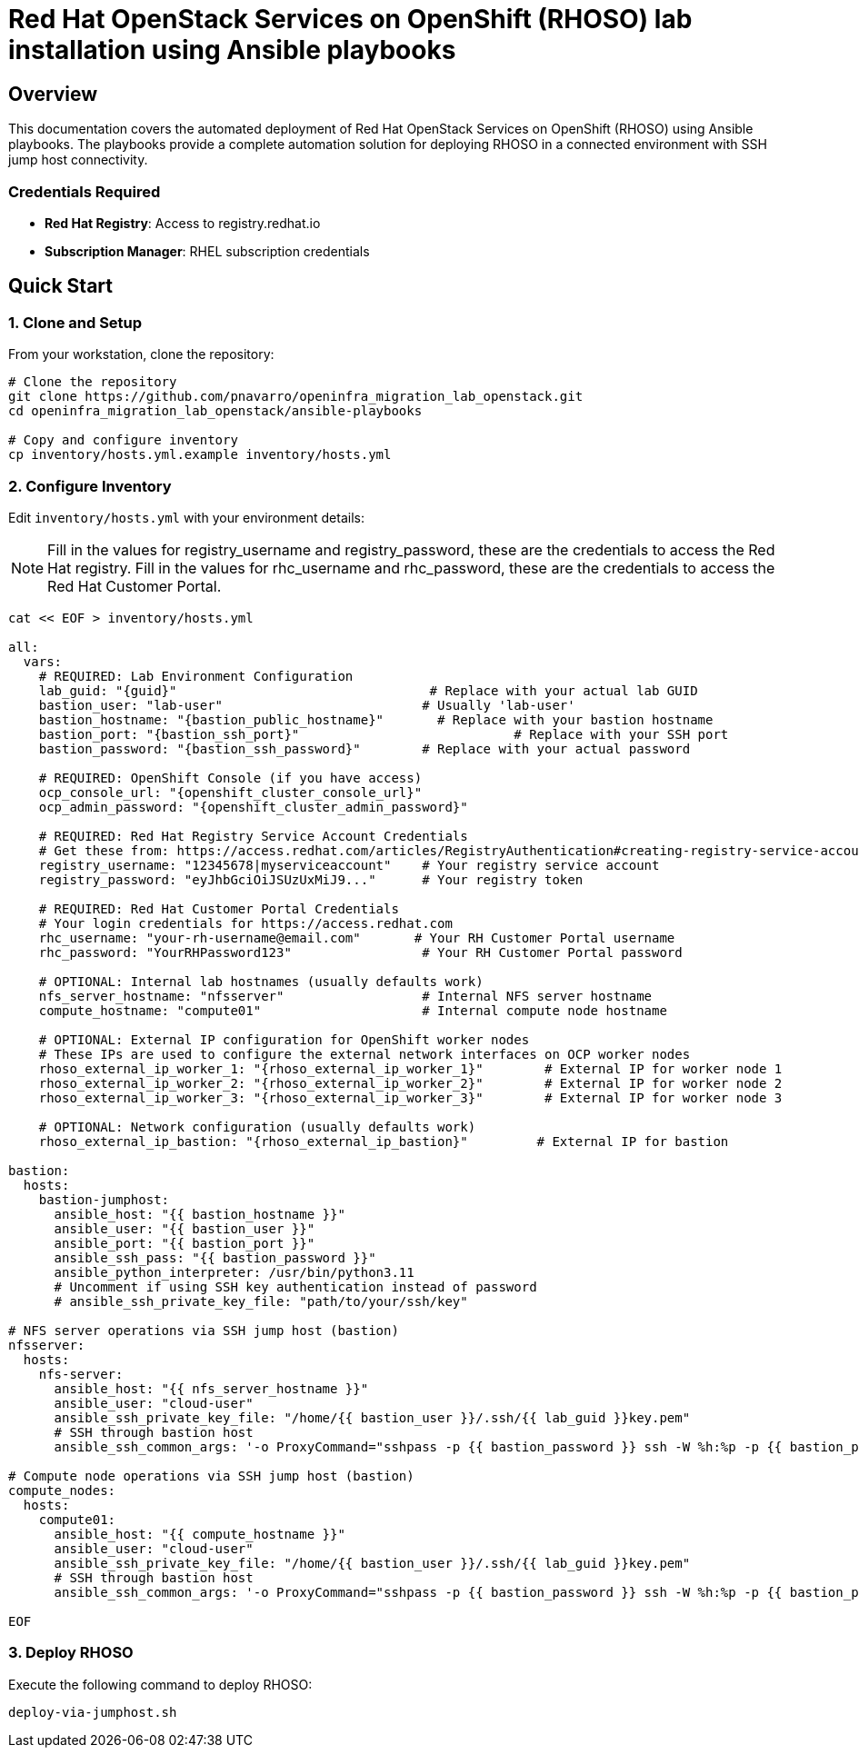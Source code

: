 = Red Hat OpenStack Services on OpenShift (RHOSO) lab installation using Ansible playbooks

== Overview

This documentation covers the automated deployment of Red Hat OpenStack Services on OpenShift (RHOSO) using Ansible playbooks. The playbooks provide a complete automation solution for deploying RHOSO in a connected environment with SSH jump host connectivity.

=== Credentials Required

* **Red Hat Registry**: Access to registry.redhat.io
* **Subscription Manager**: RHEL subscription credentials

== Quick Start

=== 1. Clone and Setup

From your workstation, clone the repository:

[source,bash]
----
# Clone the repository
git clone https://github.com/pnavarro/openinfra_migration_lab_openstack.git
cd openinfra_migration_lab_openstack/ansible-playbooks

# Copy and configure inventory
cp inventory/hosts.yml.example inventory/hosts.yml
----

=== 2. Configure Inventory

Edit `inventory/hosts.yml` with your environment details:

[NOTE]
====
Fill in the values for registry_username and registry_password, these are the credentials to access the Red Hat registry.
Fill in the values for rhc_username and rhc_password, these are the credentials to access the Red Hat Customer Portal.
====

[source,yaml,subs=attributes]
----
cat << EOF > inventory/hosts.yml

all:
  vars:
    # REQUIRED: Lab Environment Configuration
    lab_guid: "{guid}"                                 # Replace with your actual lab GUID
    bastion_user: "lab-user"                          # Usually 'lab-user'
    bastion_hostname: "{bastion_public_hostname}"       # Replace with your bastion hostname
    bastion_port: "{bastion_ssh_port}"                            # Replace with your SSH port
    bastion_password: "{bastion_ssh_password}"        # Replace with your actual password
    
    # REQUIRED: OpenShift Console (if you have access)
    ocp_console_url: "{openshift_cluster_console_url}"
    ocp_admin_password: "{openshift_cluster_admin_password}"
    
    # REQUIRED: Red Hat Registry Service Account Credentials
    # Get these from: https://access.redhat.com/articles/RegistryAuthentication#creating-registry-service-accounts-6
    registry_username: "12345678|myserviceaccount"    # Your registry service account
    registry_password: "eyJhbGciOiJSUzUxMiJ9..."      # Your registry token
    
    # REQUIRED: Red Hat Customer Portal Credentials  
    # Your login credentials for https://access.redhat.com
    rhc_username: "your-rh-username@email.com"       # Your RH Customer Portal username
    rhc_password: "YourRHPassword123"                 # Your RH Customer Portal password
    
    # OPTIONAL: Internal lab hostnames (usually defaults work)
    nfs_server_hostname: "nfsserver"                  # Internal NFS server hostname
    compute_hostname: "compute01"                     # Internal compute node hostname
    
    # OPTIONAL: External IP configuration for OpenShift worker nodes
    # These IPs are used to configure the external network interfaces on OCP worker nodes
    rhoso_external_ip_worker_1: "{rhoso_external_ip_worker_1}"        # External IP for worker node 1
    rhoso_external_ip_worker_2: "{rhoso_external_ip_worker_2}"        # External IP for worker node 2
    rhoso_external_ip_worker_3: "{rhoso_external_ip_worker_3}"        # External IP for worker node 3
    
    # OPTIONAL: Network configuration (usually defaults work)
    rhoso_external_ip_bastion: "{rhoso_external_ip_bastion}"         # External IP for bastion

bastion:
  hosts:
    bastion-jumphost:
      ansible_host: "{{ bastion_hostname }}"
      ansible_user: "{{ bastion_user }}"
      ansible_port: "{{ bastion_port }}"
      ansible_ssh_pass: "{{ bastion_password }}"
      ansible_python_interpreter: /usr/bin/python3.11
      # Uncomment if using SSH key authentication instead of password
      # ansible_ssh_private_key_file: "path/to/your/ssh/key"

# NFS server operations via SSH jump host (bastion)
nfsserver:
  hosts:
    nfs-server:
      ansible_host: "{{ nfs_server_hostname }}"
      ansible_user: "cloud-user"
      ansible_ssh_private_key_file: "/home/{{ bastion_user }}/.ssh/{{ lab_guid }}key.pem"
      # SSH through bastion host
      ansible_ssh_common_args: '-o ProxyCommand="sshpass -p {{ bastion_password }} ssh -W %h:%p -p {{ bastion_port }} {{ bastion_user }}@{{ bastion_hostname }}"'

# Compute node operations via SSH jump host (bastion)
compute_nodes:
  hosts:
    compute01:
      ansible_host: "{{ compute_hostname }}"
      ansible_user: "cloud-user"
      ansible_ssh_private_key_file: "/home/{{ bastion_user }}/.ssh/{{ lab_guid }}key.pem"
      # SSH through bastion host
      ansible_ssh_common_args: '-o ProxyCommand="sshpass -p {{ bastion_password }} ssh -W %h:%p -p {{ bastion_port }} {{ bastion_user }}@{{ bastion_hostname }}"'

EOF
----

=== 3. Deploy RHOSO

Execute the following command to deploy RHOSO:

[source,bash]
----
deploy-via-jumphost.sh
----

